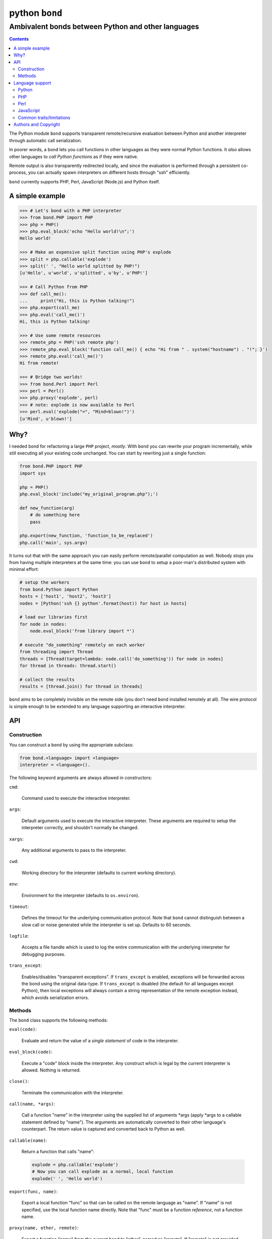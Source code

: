 ================
 python ``bond``
================
---------------------------------------------------
Ambivalent bonds between Python and other languages
---------------------------------------------------

.. contents::

The Python module ``bond`` supports transparent remote/recursive evaluation
between Python and another interpreter through automatic call serialization.

In poorer words, a ``bond`` lets you call functions in other languages as they
were normal Python functions. It *also* allows other languages to *call Python
functions* as if they were native.

Remote output is also transparently redirected locally, and since the
evaluation is performed through a persistent co-process, you can actually spawn
interpreters on different hosts through "ssh" efficiently.

``bond`` currently supports PHP, Perl, JavaScript (Node.js) and Python itself.


A simple  example
=================

.. code:: python3

  >>> # Let's bond with a PHP interpreter
  >>> from bond.PHP import PHP
  >>> php = PHP()
  >>> php.eval_block('echo "Hello world!\n";')
  Hello world!

  >>> # Make an expensive split function using PHP's explode
  >>> split = php.callable('explode')
  >>> split(' ', "Hello world splitted by PHP!")
  [u'Hello', u'world', u'splitted', u'by', u'PHP!']

  >>> # Call Python from PHP
  >>> def call_me():
  ...     print("Hi, this is Python talking!")
  >>> php.export(call_me)
  >>> php.eval('call_me()')
  Hi, this is Python talking!

  >>> # Use some remote resources
  >>> remote_php = PHP('ssh remote php')
  >>> remote_php.eval_block('function call_me() { echo "Hi from " . system("hostname") . "!"; }')
  >>> remote_php.eval('call_me()')
  Hi from remote!

  >>> # Bridge two worlds!
  >>> from bond.Perl import Perl
  >>> perl = Perl()
  >>> php.proxy('explode', perl)
  >>> # note: explode is now available to Perl
  >>> perl.eval('explode("=", "Mind=blown!")')
  [u'Mind', u'blown!']


Why?
====

I needed ``bond`` for refactoring a large ``PHP`` project, *mostly*. With
``bond`` you can rewrite your program incrementally, while still executing all
your existing code unchanged. You can start by rewriting just a single
function:

.. code:: python3

  from bond.PHP import PHP
  import sys

  php = PHP()
  php.eval_block('include("my_original_program.php");')

  def new_function(arg)
      # do something here
      pass

  php.export(new_function, 'function_to_be_replaced')
  php.call('main', sys.argv)

It turns out that with the same approach you can easily perform remote/parallel
computation as well. Nobody stops you from having multiple interpreters at the
same time: you can use ``bond`` to setup a poor-man's distributed system with
minimal effort:

.. code:: python3

  # setup the workers
  from bond.Python import Python
  hosts = ['host1', 'host2', 'host3']
  nodes = [Python('ssh {} python'.format(host)) for host in hosts]

  # load our libraries first
  for node in nodes:
      node.eval_block('from library import *')

  # execute "do_something" remotely on each worker
  from threading import Thread
  threads = [Thread(target=lambda: node.call('do_something')) for node in nodes]
  for thread in threads: thread.start()

  # collect the results
  results = [thread.join() for thread in threads]

``bond`` aims to be completely invisible on the remote side (you don't need
``bond`` installed remotely at all). The wire protocol is simple enough to be
extended to any language supporting an interactive interpreter.


API
===

Construction
------------

You can construct a ``bond`` by using the appropriate subclass:

.. code:: python3

  from bond.<language> import <language>
  interpreter = <language>().

The following keyword arguments are always allowed in constructors:

``cmd``:

  Command used to execute the interactive interpreter.

``args``:

  Default arguments used to execute the interactive interpreter. These
  arguments are required to setup the interpreter correctly, and shouldn't
  normally be changed.

``xargs``:

  Any additional arguments to pass to the interpreter.

``cwd``:

  Working directory for the interpreter (defaults to current working
  directory).

``env``:

  Environment for the interpreter (defaults to ``os.environ``).

``timeout``:

  Defines the timeout for the underlying communication protocol. Note that
  ``bond`` cannot distinguish between a slow call or noise generated while the
  interpreter is set up. Defaults to 60 seconds.

``logfile``:

  Accepts a file handle which is used to log the entire communication with the
  underlying interpreter for debugging purposes.

``trans_except``:

  Enables/disables "transparent exceptions". If ``trans_except`` is enabled,
  exceptions will be forwarded across the bond using the original data-type. If
  ``trans_except`` is disabled (the default for all languages except Python),
  then local exceptions will always contain a string representation of the
  remote exception instead, which avoids serialization errors.


Methods
-------

The ``bond`` class supports the following methods:

``eval(code)``:

  Evaluate and return the value of a *single statement* of code in the
  interpreter.

``eval_block(code)``:

  Execute a "code" block inside the interpreter. Any construct which is legal
  by the current interpreter is allowed. Nothing is returned.

``close()``:

  Terminate the communication with the interpreter.

``call(name, *args)``:

  Call a function "name" in the interpreter using the supplied list of
  arguments \*args (apply \*args to a callable statement defined by "name").
  The arguments are automatically converted to their other language's
  counterpart. The return value is captured and converted back to Python as
  well.

``callable(name)``:

  Return a function that calls "name":

  .. code:: python

    explode = php.callable('explode')
    # Now you can call explode as a normal, local function
    explode(' ', 'Hello world')

``export(func, name)``:

  Export a local function "func" so that can be called on the remote language
  as "name". If "name" is not specified, use the local function name directly.
  Note that "func" must be a function *reference*, not a function name.

``proxy(name, other, remote)``:

  Export a function "name" from the current ``bond`` to "other", named as
  "remote". If "remote" is not provided, the same value as "name" is used.

``interact()``:

  Start an interactive session with the underlying interpreter. By default, all
  input lines are executed with bond.eval_block(). If "!" is pre-pended,
  execute a single statement with bond.eval() and print it's return value. You
  can continue the statement on multiple lines by leaving a trailing "\\". Type
  Ctrl+C to abort a multi-line block without executing it.


Language support
================

Python
------

Python, as the identity language, has no restriction on data types. Everything
is pickled on both sides, including exceptions.


Serialization:

* Performed locally and remotely using ``cPickle`` in Python 2 or `pickle
  <https://docs.python.org/2/library/pickle.html>`_ in Python 3.

* Serialization exceptions on the remote side are of base type
  ``TypeError`` <= ``_PY_BOND_SerializationException``.


Python 2 / Python 3:

You can freely mix Python versions between hosts/interpreters (that is: you can
run Python 3 code from a Python 2 host and vice-versa). You'll need to provide
the correct name for the Python command and use ``compat=True`` in the
constructor, as follows:

.. code:: python3

  from bond.Python import Python
  py = Python("python3", compat=True)

``compat=True`` is just a shortcut for ``trans_except=False, protocol=0``. It
disables transparent exceptions (as the exception hierarchy is different
between Python 2/3) and forces the lowest pickling protocol to be used.


PHP
---

Requirements:

* The PHP's command line interpreter needs to be installed. On Debian/Ubuntu,
  the required package is ``php5-cli``.

Serialization:

* Performed remotely using ``JSON``. Implement the `JsonSerializable
  <http://php.net/manual/en/jsonserializable.jsonserialize.php>`_ interface to
  tweak which/how objects are encoded.

* Serialization exceptions on the remote side are of base type
  ``_PY_BOND_SerializationException``. The detailed results of the error can
  also be retrieved using `json_last_error
  <http://php.net/manual/en/function.json-last-error.php>`_.

Limitations:

* You cannot use "call" on a built-in function such as "echo" (use "eval" in
  that case). You have to use a real function instead, like "print".

* Unfortunately, you cannot catch "fatal errors" in PHP. If the evaluated code
  triggers a "fatal error" it will terminate the bond without appeal. A common
  example of "fatal error" in PHP is attempting to use an undefined variable or
  function (which could happen while prototyping).


Perl
----

Perl is a quirky language, due to its syntax. We assume here you're an
experienced Perl developer.

Requirements:

* The ``JSON`` and ``Data::Dump`` modules are required (``libjson-perl`` and
  ``libdata-dump-perl`` in Debian/Ubuntu).

Serialization:

* Performed remotely using ``JSON``. Implement the `TO_JSON
  <http://search.cpan.org/dist/JSON/lib/JSON.pm#allow_blessed>`_ method on
  blessed references to tweak which/how objects are encoded.

* Serialization exceptions on the remote side are generated by dying with a
  ``_PY_BOND_SerializationException`` @ISA.

Gotchas:

* By default, evaluation is forced in array context, as otherwise most of the
  built-ins working with arrays would return an useless scalar. Use the
  "scalar" keyword for the rare cases when you really need it to.

* You can "call" any function-like statement, as long as the last argument is
  expected to be an argument list. This allows you to call builtins directly:

  .. code:: python3

    perl.call('map { $_ + 1 }', [1, 2, 3])

* You can of course "call" a statement that returns any ``CODE``. Meaning that
  you can call references to functions as long as you dereference them first:

  .. code:: python3

    perl.call('&$fun_ref', ...)
    perl.call('&{ $any->{expression} }', ...)

  Likewise you can "call" objects methods directly:

  .. code:: python3

    perl.call('$object->method', ...)

* ``eval_block`` introduces a new block. Variables declared as "my" will not be
  visible into a subsequent ``eval_block``. Use a fully qualified name or "our"
  to define variables that should persist across blocks:

  .. code:: python3

    perl.eval_block('our $variable = 1;')
    perl.eval_block('do_something_with($variable);')


JavaScript
----------

JavaScript is supported through `Node.js <http://nodejs.org/>`_.

Requirements:

* Only Node.js v0.10.29 has been tested. On Debian/Ubuntu, the required package
  is ``nodejs``.

Serialization:

* Performed remotely using ``JSON``. Implement the `toJSON
  <https://developer.mozilla.org/en-US/docs/Web/JavaScript/Reference/Global_Objects/JSON/stringify>`_
  property to tweak which/how objects are encoded.

* Serialization exceptions on the remote side are of base type
  ``TypeError`` <= ``_PY_BOND_SerializationException``.

Limitations:

* Currently the code expects an unix-like environment with ``/dev/stdin`` to
  perform synchronous I/O.

* Since there's no distinction between "plain" objects (dictionaries) and any
  other object, almost everything will be silently serialized. Define a custom
  "toJSON" property on your "real" objects to control this behavior.


Common traits/limitations
-------------------------

* Except for Python, only basic types (booleans, numbers, strings, lists/arrays
  and maps/dictionaries) can be transferred between the interpreters.

* Serialization is performed locally using ``JSON``. Implement a custom
  `JSONEncoder <https://docs.python.org/2/library/json.html#json.JSONEncoder>`_
  to tweak which/how objects are encoded.

* If an object that cannot be serialized reaches a "call", "eval", or even a
  non-local return such as an *error or exception*, it will generate a
  ``SerializationException`` on the local (Python) side.

* Strings are *always* UTF-8 encoded.

* References are implicitly broken as *objects are transferred by value*. This
  is obvious, as you're talking with a separate process, but it can easily be
  forgotten due to the blurring of the boundary.

* Calling functions across the bridge is slow, also in Python, due to the
  serialization. But the execution speed of the functions themselves is *not
  affected*. This might be perfectly reasonable if there are only occasional
  calls between languages, and/or the calls themselves take a significant
  fraction of time.


Authors and Copyright
=====================

| "python-bond" is distributed under GPL2 (see COPYING) WITHOUT ANY WARRANTY.
| Copyright(c) 2014 by wave++ "Yuri D'Elia" <wavexx@thregr.org>.

python-bond's GIT repository is publicly accessible at::

  git://src.thregr.org/python-bond

or at `GitHub <https://github.com/wavexx/python-bond>`_.
